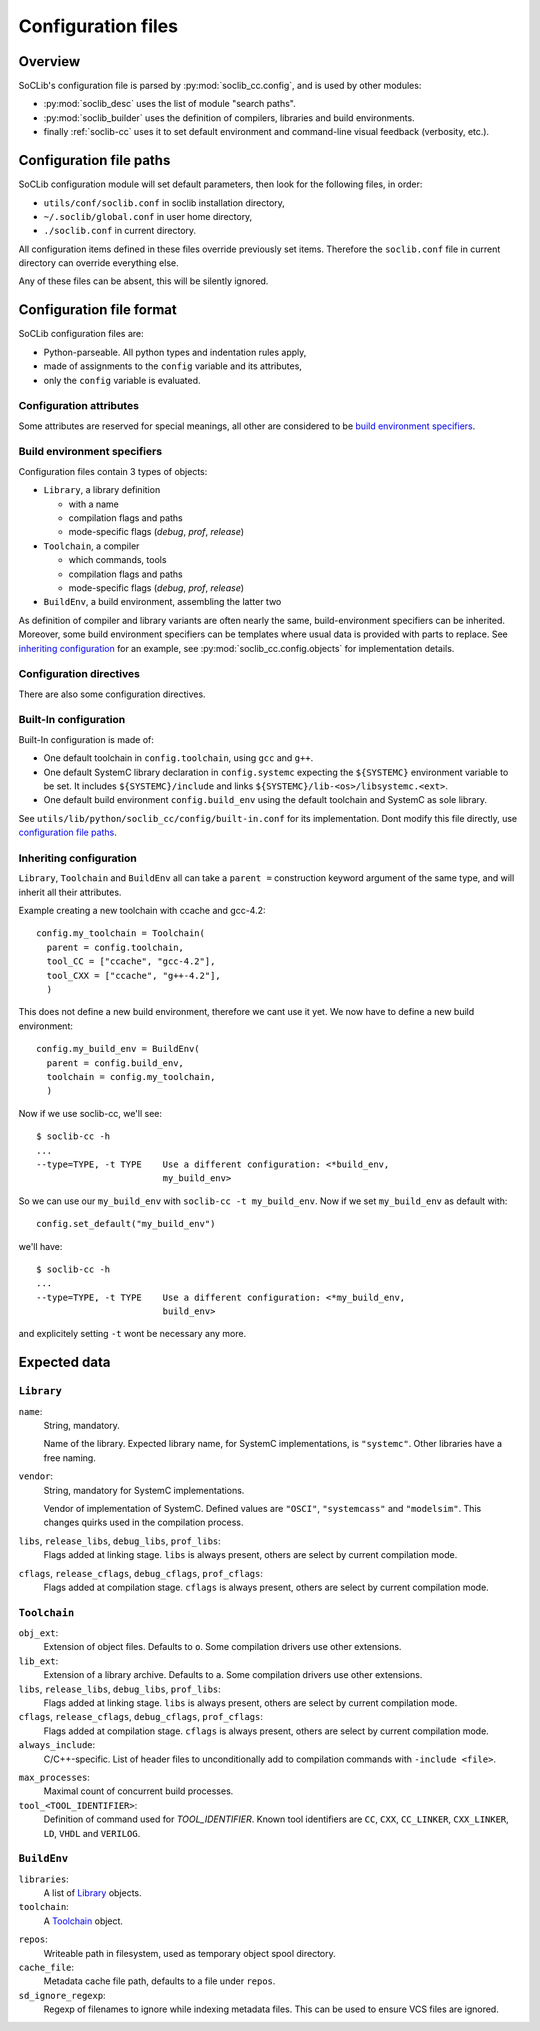 
.. _soclib.conf:

===================
Configuration files
===================

Overview
========

.. index:: configuration overview

SoCLib's configuration file is parsed by :py:mod:`soclib_cc.config`,
and is used by other modules:

* :py:mod:`soclib_desc` uses the list of module "search paths".

* :py:mod:`soclib_builder` uses the definition of compilers, libraries
  and build environments.

* finally :ref:`soclib-cc` uses it to set default environment and
  command-line visual feedback (verbosity, etc.).

.. _config-paths:

Configuration file paths
========================

.. index::
   pair: configuration; files

SoCLib configuration module will set default parameters, then look for
the following files, in order:

* ``utils/conf/soclib.conf`` in soclib installation directory,
* ``~/.soclib/global.conf`` in user home directory,
* ``./soclib.conf`` in current directory.

All configuration items defined in these files override previously set
items. Therefore the ``soclib.conf`` file in current directory can
override everything else.

Any of these files can be absent, this will be silently ignored.


Configuration file format
=========================

.. index::
   pair: configuration; format

SoCLib configuration files are:

* Python-parseable. All python types and indentation rules apply,

* made of assignments to the ``config`` variable and its attributes,

* only the ``config`` variable is evaluated.

Configuration attributes
------------------------

Some attributes are reserved for special meanings, all other are
considered to be `build environment specifiers`_.

.. attribute:: config.verbose

   Boolean. Whether to print each performed action of
   :ref:`soclib-cc`, overridden by :option:`soclib-cc -v`.

.. attribute:: config.quiet

   Boolean. Whether to print as few as possible from
   :ref:`soclib-cc`, overridden by :option:`soclib-cc -q`.

.. attribute:: config.debug

   Boolean. Whether to print debug messages for all actions performed
   by :ref:`soclib-cc`, overridden by :option:`soclib-cc -d`.

.. attribute:: config.progress_bar

   Boolean. Whether to print :ref:`soclib-cc` progress as a
   progress-bar, overridden by :option:`soclib-cc -P`.

.. attribute:: config.max_name_length

   Integer. Filesystem limitation workaround. Sets the maximal file
   name length for temporary files in :ref:`tmp-spool`.

.. attribute:: config.mode

   String. Current compilation mode, overridden by :option:`soclib-cc -m`.

.. attribute:: config.workpath

   String. `work` directory expected by EDA tools, overridden by
   :option:`soclib-cc --work`.

.. _conf-build_env:

Build environment specifiers
----------------------------

Configuration files contain 3 types of objects:

* ``Library``, a library definition

  * with a name
  * compilation flags and paths
  * mode-specific flags (`debug`, `prof`, `release`)

* ``Toolchain``, a compiler

  * which commands, tools
  * compilation flags and paths
  * mode-specific flags (`debug`, `prof`, `release`)

* ``BuildEnv``, a build environment, assembling the latter two

As definition of compiler and library variants are often nearly the
same, build-environment specifiers can be inherited. Moreover,
some build environment specifiers can be templates where usual data is
provided with parts to replace. See `inheriting
configuration`_ for an example, see
:py:mod:`soclib_cc.config.objects` for implementation details.


Configuration directives
------------------------

There are also some configuration directives.

.. function:: config.set_default(name)

   Sets the build-environment named `name` as default. This can be
   overridden with :option:`soclib-cc -t`.

.. function:: config.addDescPath(path)

   Adds a path to the :ref:`md-paths`. Command line can also add such
   description paths with :option:`soclib-cc -I`.

.. function:: config.add_desc_parser(parser)

   Adds a python module named ``parser`` as another :ref:`metadata
   provider <md-providers>`.

Built-In configuration
----------------------

Built-In configuration is made of:

* One default toolchain in ``config.toolchain``, using ``gcc`` and
  ``g++``.

* One default SystemC library declaration in ``config.systemc``
  expecting the ``${SYSTEMC}`` environment variable to be set. It
  includes ``${SYSTEMC}/include`` and links
  ``${SYSTEMC}/lib-<os>/libsystemc.<ext>``.

* One default build environment ``config.build_env`` using the default
  toolchain and SystemC as sole library.

See ``utils/lib/python/soclib_cc/config/built-in.conf`` for its
implementation. Dont modify this file directly, use `configuration
file paths`_.

Inheriting configuration
------------------------

``Library``, ``Toolchain`` and ``BuildEnv`` all can take a ``parent
=`` construction keyword argument of the same type, and will inherit
all their attributes.

Example creating a new toolchain with ccache and gcc-4.2::

  config.my_toolchain = Toolchain(
    parent = config.toolchain,
    tool_CC = ["ccache", "gcc-4.2"],
    tool_CXX = ["ccache", "g++-4.2"],
    )

This does not define a new build environment, therefore we cant use it
yet. We now have to define a new build environment::

  config.my_build_env = BuildEnv(
    parent = config.build_env,
    toolchain = config.my_toolchain,
    )

Now if we use soclib-cc, we'll see::

  $ soclib-cc -h
  ...
  --type=TYPE, -t TYPE    Use a different configuration: <*build_env,
                          my_build_env>

So we can use our ``my_build_env`` with ``soclib-cc -t my_build_env``.
Now if we set ``my_build_env`` as default with::

  config.set_default("my_build_env")

we'll have::

  $ soclib-cc -h
  ...
  --type=TYPE, -t TYPE    Use a different configuration: <*my_build_env,
                          build_env>

and explicitely setting ``-t`` wont be necessary any more.


Expected data
=============

``Library``
-----------

``name``:
  String, mandatory.

  Name of the library. Expected library name, for SystemC
  implementations, is ``"systemc"``. Other libraries have a free
  naming.

``vendor``:
  String, mandatory for SystemC implementations.

  Vendor of implementation of SystemC. Defined values are ``"OSCI"``,
  ``"systemcass"`` and ``"modelsim"``. This changes quirks used in the
  compilation process.

``libs``, ``release_libs``, ``debug_libs``, ``prof_libs``:
  Flags added at linking stage. ``libs`` is always present, others are
  select by current compilation mode.

``cflags``, ``release_cflags``, ``debug_cflags``, ``prof_cflags``:
  Flags added at compilation stage. ``cflags`` is always present,
  others are select by current compilation mode.

``Toolchain``
-------------

``obj_ext``:
  Extension of object files. Defaults to ``o``. Some compilation
  drivers use other extensions.

``lib_ext``:
  Extension of a library archive. Defaults to ``a``. Some compilation
  drivers use other extensions.

``libs``, ``release_libs``, ``debug_libs``, ``prof_libs``:
  Flags added at linking stage. ``libs`` is always present, others are
  select by current compilation mode.

``cflags``, ``release_cflags``, ``debug_cflags``, ``prof_cflags``:
  Flags added at compilation stage. ``cflags`` is always present,
  others are select by current compilation mode.

``always_include``:
  C/C++-specific. List of header files to unconditionally add to
  compilation commands with ``-include <file>``.

.. index::
   triple: build; parallel compilation; job count

``max_processes``:
  Maximal count of concurrent build processes.

``tool_<TOOL_IDENTIFIER>``:
  Definition of command used for `TOOL_IDENTIFIER`. Known tool
  identifiers are ``CC``, ``CXX``, ``CC_LINKER``, ``CXX_LINKER``,
  ``LD``, ``VHDL`` and ``VERILOG``.

``BuildEnv``
------------

``libraries``:
  A list of Library_ objects.

``toolchain``:
  A Toolchain_ object.

.. index::
   pair: build; temporary objects

``repos``:
  Writeable path in filesystem, used as temporary object spool
  directory.

``cache_file``:
  Metadata cache file path, defaults to a file under ``repos``.

``sd_ignore_regexp``:
  Regexp of filenames to ignore while indexing metadata files. This
  can be used to ensure VCS files are ignored.
